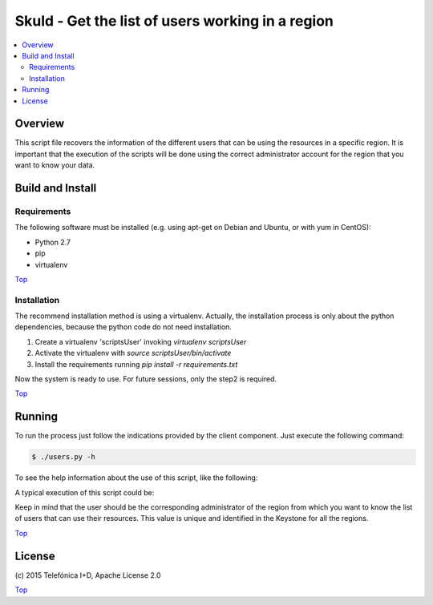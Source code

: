 .. _Top:

Skuld - Get the list of users working in a region
*************************************************

.. contents:: :local:

Overview
========

This script file recovers the information of the different users that can be using
the resources in a specific region. It is important that the execution of the scripts
will be done using the correct administrator account for the region that you want to
know your data.

Build and Install
=================

Requirements
------------

The following software must be installed (e.g. using apt-get on Debian and Ubuntu,
or with yum in CentOS):

- Python 2.7
- pip
- virtualenv

Top_

Installation
------------

The recommend installation method is using a virtualenv. Actually, the installation
process is only about the python dependencies, because the python code do not need
installation.

1) Create a virtualenv 'scriptsUser' invoking *virtualenv scriptsUser*
2) Activate the virtualenv with *source scriptsUser/bin/activate*
3) Install the requirements running *pip install -r requirements.txt*

Now the system is ready to use. For future sessions, only the step2 is required.

Top_

Running
=======

To run the process just follow the indications provided by the client component.
Just execute the following command:

.. code::

     $ ./users.py -h

To see the help information about the use of this script, like the following:

.. code::
     Get the users list of a specific FIWARE Lab region.

     Usage:
       users --user=<username> --pass=<password> --region=<region> [--out=<filename>]
       users -h | --help
       users -v | --version

     Options:
       -h --help           Show this screen.
       -v --version        Show version.
       -o --out=<filename> Store the information if the file <filename>.
       --user=<username>   Admin user that request the data.
       --pass=<password>   Admin password of the user.
       --region=<region>   Region name that we want to recover the information.

A typical execution of this script could be:

.. code::
     ./users.py --user <Admin user from Trento> --pass <Password> --region Trento --out a.out

Keep in mind that the user should be the corresponding administrator of the region from
which you want to know the list of users that can use their resources. This value is
unique and identified in the Keystone for all the regions.

Top_


License
=======

\(c) 2015 Telefónica I+D, Apache License 2.0

Top_
